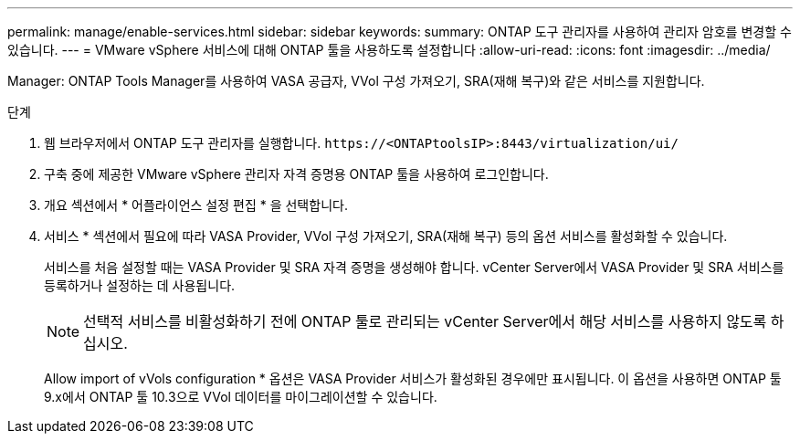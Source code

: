 ---
permalink: manage/enable-services.html 
sidebar: sidebar 
keywords:  
summary: ONTAP 도구 관리자를 사용하여 관리자 암호를 변경할 수 있습니다. 
---
= VMware vSphere 서비스에 대해 ONTAP 툴을 사용하도록 설정합니다
:allow-uri-read: 
:icons: font
:imagesdir: ../media/


[role="lead"]
Manager: ONTAP Tools Manager를 사용하여 VASA 공급자, VVol 구성 가져오기, SRA(재해 복구)와 같은 서비스를 지원합니다.

.단계
. 웹 브라우저에서 ONTAP 도구 관리자를 실행합니다. `\https://<ONTAPtoolsIP>:8443/virtualization/ui/`
. 구축 중에 제공한 VMware vSphere 관리자 자격 증명용 ONTAP 툴을 사용하여 로그인합니다.
. 개요 섹션에서 * 어플라이언스 설정 편집 * 을 선택합니다.
. 서비스 * 섹션에서 필요에 따라 VASA Provider, VVol 구성 가져오기, SRA(재해 복구) 등의 옵션 서비스를 활성화할 수 있습니다.
+
서비스를 처음 설정할 때는 VASA Provider 및 SRA 자격 증명을 생성해야 합니다. vCenter Server에서 VASA Provider 및 SRA 서비스를 등록하거나 설정하는 데 사용됩니다.

+

NOTE: 선택적 서비스를 비활성화하기 전에 ONTAP 툴로 관리되는 vCenter Server에서 해당 서비스를 사용하지 않도록 하십시오.

+
Allow import of vVols configuration * 옵션은 VASA Provider 서비스가 활성화된 경우에만 표시됩니다. 이 옵션을 사용하면 ONTAP 툴 9.x에서 ONTAP 툴 10.3으로 VVol 데이터를 마이그레이션할 수 있습니다.


